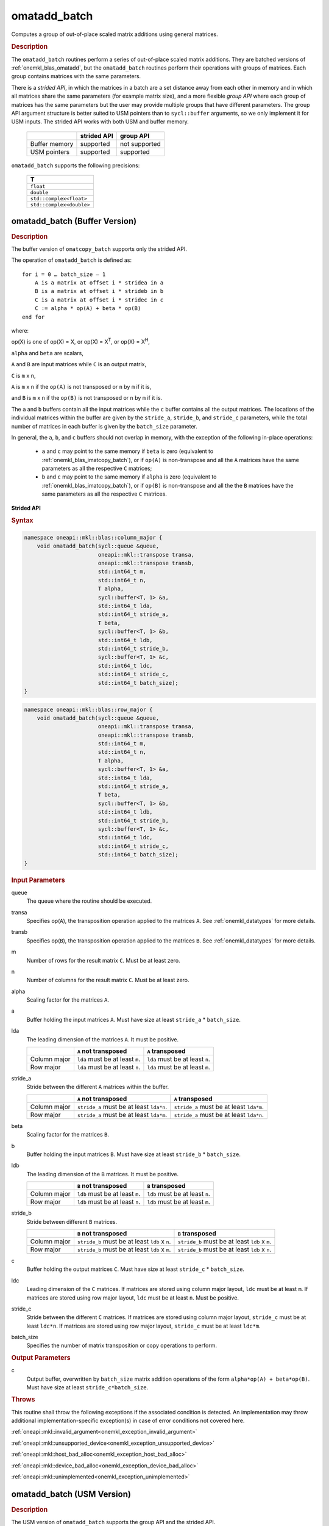 .. SPDX-FileCopyrightText: 2022 Intel Corporation
..
.. SPDX-License-Identifier: CC-BY-4.0

.. _onemkl_blas_omatadd_batch:

omatadd_batch
=============

Computes a group of out-of-place scaled matrix additions using general
matrices.

.. _onemkl_blas_omatadd_batch_description:

.. rubric:: Description

The ``omatadd_batch`` routines perform a series of out-of-place scaled matrix
additions. They are batched versions of :ref:`onemkl_blas_omatadd`,
but the ``omatadd_batch`` routines perform their operations with
groups of matrices. Each group contains matrices with the same parameters.

There is a *strided API*, in which the matrices in a batch are a set
distance away from each other in memory and in which all matrices
share the same parameters (for example matrix size), and a more
flexible *group API* where each group of matrices has the same
parameters but the user may provide multiple groups that have
different parameters. The group API argument structure is better
suited to USM pointers than to ``sycl::buffer`` arguments, so we
only implement it for USM inputs. The strided API works with both USM
and buffer memory.

   .. list-table::
      :header-rows: 1

      * -
        - strided API
        - group API
      * - Buffer memory
        - supported
        - not supported
      * - USM pointers
        - supported
        - supported

``omatadd_batch`` supports the following precisions:

   .. list-table::
      :header-rows: 1

      * -  T 
      * -  ``float`` 
      * -  ``double`` 
      * -  ``std::complex<float>`` 
      * -  ``std::complex<double>`` 

.. _onemkl_blas_omatadd_batch_buffer:

omatadd_batch (Buffer Version)
------------------------------

.. rubric:: Description

The buffer version of ``omatcopy_batch`` supports only the strided API.

The operation of ``omatadd_batch`` is defined as:
::

   for i = 0 … batch_size – 1
       A is a matrix at offset i * stridea in a
       B is a matrix at offset i * strideb in b
       C is a matrix at offset i * stridec in c
       C := alpha * op(A) + beta * op(B)
   end for

where:

op(X) is one of op(X) = X, or op(X) = X\ :sup:`T`, or op(X) = X\ :sup:`H`,

``alpha`` and ``beta`` are scalars,

``A`` and ``B`` are input matrices while ``C`` is an output matrix,

``C`` is ``m`` x ``n``,

``A`` is ``m`` x ``n`` if the ``op(A)`` is not transposed or ``n`` by ``m`` if it is,

and ``B`` is ``m`` x ``n`` if the ``op(B)`` is not transposed or ``n`` by ``m`` if it is.

The ``a`` and ``b`` buffers contain all the input matrices while the
``c`` buffer contains all the output matrices. The locations of the
individual matrices within the buffer are given by the ``stride_a``,
``stride_b``, and ``stride_c`` parameters, while the total number of
matrices in each buffer is given by the ``batch_size`` parameter.

In general, the ``a``, ``b``, and ``c`` buffers should not overlap in
memory, with the exception of the following in-place operations:

   - ``a`` and ``c`` may point to the same memory if ``beta`` is zero (equivalent to :ref:`onemkl_blas_imatcopy_batch`), or if ``op(A)`` is non-transpose and all the ``A`` matrices have the same parameters as all the respective ``C`` matrices;

   - ``b`` and ``c`` may point to the same memory if ``alpha`` is zero (equivalent to :ref:`onemkl_blas_imatcopy_batch`), or if ``op(B)`` is non-transpose and all the the ``B`` matrices have the same parameters as all the respective ``C`` matrices.


**Strided API**

.. rubric:: Syntax

.. code-block:: cpp

   namespace oneapi::mkl::blas::column_major {
       void omatadd_batch(sycl::queue &queue,
                          oneapi::mkl::transpose transa,
                          oneapi::mkl::transpose transb,
                          std::int64_t m,
                          std::int64_t n,
                          T alpha,
                          sycl::buffer<T, 1> &a,
                          std::int64_t lda,
                          std::int64_t stride_a,
                          T beta,
                          sycl::buffer<T, 1> &b,
                          std::int64_t ldb,
                          std::int64_t stride_b,
                          sycl::buffer<T, 1> &c,
                          std::int64_t ldc,
                          std::int64_t stride_c,
                          std::int64_t batch_size);
   }
.. code-block:: cpp

   namespace oneapi::mkl::blas::row_major {
       void omatadd_batch(sycl::queue &queue,
                          oneapi::mkl::transpose transa,
                          oneapi::mkl::transpose transb,
                          std::int64_t m,
                          std::int64_t n,
                          T alpha,
                          sycl::buffer<T, 1> &a,
                          std::int64_t lda,
                          std::int64_t stride_a,
                          T beta,
                          sycl::buffer<T, 1> &b,
                          std::int64_t ldb,
                          std::int64_t stride_b,
                          sycl::buffer<T, 1> &c,
                          std::int64_t ldc,
                          std::int64_t stride_c,
                          std::int64_t batch_size);
   }

.. container:: section

   .. rubric:: Input Parameters

   queue
      The queue where the routine should be executed.

   transa
      Specifies op(``A``), the transposition operation applied to the
      matrices ``A``. See :ref:`onemkl_datatypes` for more details.

   transb
      Specifies op(``B``), the transposition operation applied to the
      matrices ``B``. See :ref:`onemkl_datatypes` for more details.

   m
      Number of rows for the result matrix ``C``. Must be at least zero.

   n
      Number of columns for the result matrix ``C``. Must be at least zero.

   alpha
      Scaling factor for the matrices ``A``.

   a
      Buffer holding the input matrices ``A``. Must have size at least ``stride_a`` * ``batch_size``.

   lda
      The leading dimension of the matrices ``A``. It must be positive.

      .. list-table::
         :header-rows: 1

         * -
           - ``A`` not transposed
           - ``A`` transposed
         * - Column major
           - ``lda`` must be at least ``m``.
           - ``lda`` must be at least ``n``.
         * - Row major
           - ``lda`` must be at least ``n``.
           - ``lda`` must be at least ``m``.

   stride_a
      Stride between the different ``A`` matrices within the buffer.

      .. list-table::
         :header-rows: 1

         * -
           - ``A`` not transposed
           - ``A`` transposed
         * - Column major
           - ``stride_a`` must be at least ``lda*n``.
           - ``stride_a`` must be at least ``lda*m``.
         * - Row major
           - ``stride_a`` must be at least ``lda*m``.
           - ``stride_a`` must be at least ``lda*n``.

   beta
      Scaling factor for the matrices ``B``.

   b
      Buffer holding the input matrices ``B``. Must have size at least
      ``stride_b`` * ``batch_size``.

   ldb
      The leading dimension of the ``B`` matrices. It must be positive.

      .. list-table::
         :header-rows: 1

         * -
           - ``B`` not transposed
           - ``B`` transposed
         * - Column major
           - ``ldb`` must be at least ``m``.
           - ``ldb`` must be at least ``n``.
         * - Row major
           - ``ldb`` must be at least ``n``.
           - ``ldb`` must be at least ``m``.

   stride_b
      Stride between different ``B`` matrices.

      .. list-table::
         :header-rows: 1

         * -
           - ``B`` not transposed
           - ``B`` transposed
         * - Column major
           - ``stride_b`` must be at least ``ldb`` x ``n``.
           - ``stride_b`` must be at least ``ldb`` x ``m``.
         * - Row major
           - ``stride_b`` must be at least ``ldb`` x ``m``.
           - ``stride_b`` must be at least ``ldb`` x ``n``.

   c
      Buffer holding the output matrices ``C``. Must have size at least
      ``stride_c`` * ``batch_size``.

   ldc
      Leading dimension of the ``C`` matrices. If matrices are stored using
      column major layout, ``ldc`` must be at least ``m``. If matrices are
      stored using row major layout, ``ldc`` must be at least ``n``. Must be
      positive.

   stride_c
      Stride between the different ``C`` matrices. If matrices are stored using
      column major layout, ``stride_c`` must be at least ``ldc*n``. If matrices
      are stored using row major layout, ``stride_c`` must be at least
      ``ldc*m``.

   batch_size
      Specifies the number of matrix transposition or copy operations to perform.

.. container:: section

   .. rubric:: Output Parameters

   c
      Output buffer, overwritten by ``batch_size`` matrix addition operations
      of the form ``alpha*op(A) + beta*op(B)``. Must have size at least
      ``stride_c*batch_size``.

.. container:: section

   .. rubric:: Throws

   This routine shall throw the following exceptions if the associated
   condition is detected. An implementation may throw additional
   implementation-specific exception(s) in case of error conditions
   not covered here.

   :ref:`oneapi::mkl::invalid_argument<onemkl_exception_invalid_argument>`
       
   
   :ref:`oneapi::mkl::unsupported_device<onemkl_exception_unsupported_device>`
       

   :ref:`oneapi::mkl::host_bad_alloc<onemkl_exception_host_bad_alloc>`
       

   :ref:`oneapi::mkl::device_bad_alloc<onemkl_exception_device_bad_alloc>`
       

   :ref:`oneapi::mkl::unimplemented<onemkl_exception_unimplemented>`
      

.. _onemkl_blas_omatadd_batch_usm:
   
omatadd_batch (USM Version)
---------------------------

.. rubric:: Description

The USM version of ``omatadd_batch`` supports the group API and the strided API.

The operation for the group API is defined as:
::

   idx = 0
   for i = 0 … group_count – 1
       m, n, alpha, beta, lda, ldb, ldc and group_size at position i in their respective arrays
       for j = 0 … group_size – 1
           A, B and C are matrices at position idx in their respective arrays
           C := alpha * op(A) + beta * op(B)
           idx := idx + 1
       end for
   end for

The operation for the strided API is defined as:
::

   for i = 0 … batch_size – 1
       A is a matrix at offset i * stridea in a
       B is a matrix at offset i * strideb in b
       C is a matrix at offset i * stridec in c
       C := alpha * op(A) + beta * op(B)
   end for

where:

op(X) is one of op(X) = X, or op(X) = X\ :sup:`T`, or op(X) = X\ :sup:`H`,

``alpha`` and ``beta`` are scalars,

``A`` and ``B`` are input matrices while ``C`` is an output matrix,

``C`` is ``m`` x ``n``,

``A`` is ``m`` x ``n`` if the ``op(A)`` is not transposed or ``n`` by ``m`` if it is,

and ``B`` is ``m`` x ``n`` if the ``op(B)`` is not transposed or ``n`` by ``m`` if it is.

For the group API, the matrices are given by arrays of pointers. ``A``, ``B``, and ``C``
represent matrices stored at addresses pointed to by ``a_array``, ``b_array``,
and ``c_array`` respectively. The number of entries in ``a_array``, ``b_array``,
and ``c_array`` is given by:

.. math::

      total\_batch\_count = \sum_{i=0}^{group\_count-1}group\_size[i]    

For the strided API, the ``a`` and ``b`` arrays contain all the input matrices
while the ``c`` array contains all the output matrices. The locations of the
individual matrices within the array are given by the ``stride_a``,
``stride_b``, and ``stride_c`` parameters, while the total number of
matrices in each array is given by the ``batch_size`` parameter.

In general, the batches of matrices indicated by ``a``, ``b``, and ``c``
should not overlap in memory, with the exception of the the following
in-place operations:

   - ``a`` and ``c`` may point to the same memory if ``beta`` is zero (equivalent to :ref:`onemkl_blas_imatcopy_batch`), or if ``op(A)`` is non-transpose and all the ``A`` matrices have identical parameters as all the respective ``C`` matrices;

   - ``b`` and ``c`` may point to the same memory if ``alpha`` is zero (equivalent to :ref:`onemkl_blas_imatcopy_batch`), or if ``op(B)`` is non-transpose and all the the ``B`` matrices have identical parameters as all the respective ``C`` matrices.


**Group API**

.. rubric:: Syntax

.. code-block:: cpp

   namespace oneapi::mkl::blas::column_major {
       sycl::event omatadd_batch(sycl::queue &queue,
                                 const oneapi::mkl::transpose *transa_array,
                                 const oneapi::mkl::transpose *transb_array,
                                 const std::int64_t *m_array,
                                 const std::int64_t *n_array,
                                 const T *alpha_array,
                                 const T **a_array,
                                 const std::int64_t *lda_array,
                                 const T *beta_array,
                                 const T **b_array,
                                 const std::int64_t *ldb_array,
                                 const T **c_array,
                                 const std::int64_t *ldc_array,
                                 std::int64_t group_count,
                                 const std::int64_t *groupsize,
                                 const std::vector<sycl::event> &dependencies = {});
   }
.. code-block:: cpp

   namespace oneapi::mkl::blas::row_major {
       sycl::event omatadd_batch(sycl::queue &queue,
                                 const oneapi::mkl::transpose *transa_array,
                                 const oneapi::mkl::transpose *transb_array,
                                 const std::int64_t *m_array,
                                 const std::int64_t *n_array,
                                 const T *alpha_array,
                                 const T **a_array,
                                 const std::int64_t *lda_array,
                                 const T *beta_array,
                                 const T **b_array,
                                 const std::int64_t *ldb_array,
                                 const T **c_array,
                                 const std::int64_t *ldc_array,
                                 std::int64_t group_count,
                                 const std::int64_t *groupsize,
                                 const std::vector<sycl::event> &dependencies = {});
   }

.. container:: section

   .. rubric:: Input Parameters

   queue
      The queue where the routine should be executed.

   transa_array
      Array of size ``group_count``. Each element ``i`` in the array specifies
      ``op(A)`` the transposition operation applied to the matrices A.

   transb_array
      Array of size ``group_count``. Each element ``i`` in the array specifies
      ``op(B)`` the transposition operation applied to the matrices B.

   m_array
      Array of size ``group_count`` of number of rows of ``C``. Each
      must be at least 0.

   n_array
      Array of size ``group_count`` of number of columns of ``C``. Each
      must be at least 0.

   alpha_array
      Array of size ``group_count`` containing scaling factors for the matrices
      ``A``.

   a_array
      Array of size ``total_batch_count``, holding pointers to arrays used to
      store ``A`` matrices. The array allocated for each ``A`` matrix of the group
      ``i`` must be of size at least:

      .. list-table::
         :header-rows: 1

         * -
           - ``transa[i]`` = ``transpose::nontrans``
           - ``transa[i]`` = ``transpose::trans`` or ``transa[i]`` = ``transpose::conjtrans``
         * - Column major
           - ``lda_array[i]`` * ``n_array[i]``
           - ``lda_array[i]`` * ``m_array[i]``
         * - Row major
           - ``lda_array[i]`` * ``m_array[i]``
           - ``lda_array[i]`` * ``n_array[i]``

   lda_array
      Array of size ``group_count`` of leading dimension of the A matrices.
      All must be positive and satisfy:

      .. list-table::
         :header-rows: 1

         * -
           - ``transa[i]`` = ``transpose::nontrans``
           - ``transa[i]`` = ``transpose::trans`` or ``transa`` = ``transpose::conjtrans``
         * - Column major
           - ``lda_array[i]`` must be at least ``m_array[i]``.
           - ``lda_array[i]`` must be at least ``n_array[i]``.
         * - Row major
           - ``lda_array[i]`` must be at least ``n_array[i]``.
           - ``lda_array[i]`` must be at least ``m_array[i]``.

   beta_array
      Array of size ``group_count`` containing scaling factors for the matrices
      ``B``.

   b_array
      Array of size ``total_batch_count`` of pointers used to store the B matrices.
      The array allocated for each B matrix of the group ``i`` must be of size at least:
 
      .. list-table::
         :header-rows: 1
     
         * -
           - ``transb[i]`` = ``transpose::nontrans``
           - ``transb[i]`` = ``transpose::trans`` or ``transb[i]`` = ``transpose::conjtrans``
         * - Column major
           - ``ldb_array[i]`` * ``n_array[i]``
           - ``ldb_array[i]`` * ``m_array[i]``
         * - Row major
           - ``ldb_array[i]`` * ``m_array[i]``
           - ``ldb_array[i]`` * ``n_array[i]``

   ldb_array
      Array of size ``group_count``. The leading dimension of ``B`` matrices.
      All must be positive and satisfy:

      .. list-table::
         :header-rows: 1

         * -
           - ``transb[i]`` = ``transpose::nontrans``
           - ``transb[i]`` = ``transpose::trans`` or ``transb[i]`` = ``transpose::conjtrans``
         * - Column major
           - ``ldb_array[i]`` must be at least ``m_array[i]``.
           - ``ldb_array[i]`` must be at least ``n_array[i]``.
         * - Row major
           - ``ldb_array[i]`` must be at least ``n_array[i]``.
           - ``ldb_array[i]`` must be at least ``m_array[i]``.

   c_array
      Array of size ``total_batch_count`` of pointers used to store the ``C`` output
      matrices. The array allocated for each C matrix of the group ``i`` must be of size
      at least:
 
      .. list-table::

         * - Column major
           - ``ldc_array[i]`` * ``n_array[i]``
         * - Row major
           - ``ldc_array[i]`` * ``m_array[i]``

   ldc_array
      Array of size ``group_count``. The leading dimension of the ``C`` matrices. If
      matrices are stored using column major layout, ``ldc_array[i]`` must be at least
      ``m_array[i]``. If matrices are stored using row major layout, ``ldc_array[i]``
      must be at least ``n_array[i]``. All entries must be positive.

   group_count
      Number of groups. Must be at least 0.

   group_size
      Array of size ``group_count``. The element ``group_size[i]`` is the
      number of matrices in the group ``i``. Each element in ``group_size``
      must be at least 0.

   dependencies
      List of events to wait for before starting computation, if any.
      If omitted, defaults to no dependencies.

.. container:: section

   .. rubric:: Output Parameters

   c_array
      Output array of pointers to C matrices, overwritten by
      ``total_batch_count`` matrix addition operations of the form
      ``alpha*op(A) + beta*op(B)``.

.. container:: section

   .. rubric:: Return Values

   Output event to wait on to ensure computation is complete.


**Strided API**

.. rubric:: Syntax

.. code-block:: cpp

   namespace oneapi::mkl::blas::column_major {
       sycl::event omatadd_batch(sycl::queue &queue,
                                 oneapi::mkl::transpose transa,
                                 oneapi::mkl::transpose transb,
                                 std::int64_t m,
                                 std::int64_t n,
                                 T alpha,
                                 const T *a,
                                 std::int64_t lda,
                                 std::int64_t stride_a,
                                 T beta,
                                 T *b,
                                 std::int64_t ldb,
                                 std::int64_t stride_b,
                                 T *c,
                                 std::int64_t ldc,
                                 std::int64_t stride_c,
                                 std::int64_t batch_size,
                                 const std::vector<sycl::event> &dependencies = {});
   }
.. code-block:: cpp

   namespace oneapi::mkl::blas::row_major {
       sycl::event omatadd_batch(sycl::queue &queue,
                                 oneapi::mkl::transpose transa,
                                 oneapi::mkl::transpose transb,
                                 std::int64_t m,
                                 std::int64_t n,
                                 T alpha,
                                 const T *a,
                                 std::int64_t lda,
                                 std::int64_t stride_a,
                                 T beta,
                                 T *b,
                                 std::int64_t ldb,
                                 std::int64_t stride_b,
                                 T *c,
                                 std::int64_t ldc,
                                 std::int64_t stride_c,
                                 std::int64_t batch_size,
                                 const std::vector<sycl::event> &dependencies = {});
   }

.. container:: section

   .. rubric:: Input Parameters

   queue
      The queue where the routine should be executed.

   transa
      Specifies op(``A``), the transposition operation applied to the
      matrices ``A``. See :ref:`onemkl_datatypes` for more details.

   transb
      Specifies op(``B``), the transposition operation applied to the
      matrices ``B``. See :ref:`onemkl_datatypes` for more details.

   m
      Number of rows for the result matrix ``C``. Must be at least zero.

   n
      Number of columns for the result matrix ``C``. Must be at least zero.

   alpha
      Scaling factor for the matrices ``A``.

   a
      Array holding the input matrices ``A``. Must have size at least ``stride_a`` * ``batch_size``.

   lda
      The leading dimension of the matrices ``A``. It must be positive.

      .. list-table::
         :header-rows: 1

         * -
           - ``A`` not transposed
           - ``A`` transposed
         * - Column major
           - ``lda`` must be at least ``m``.
           - ``lda`` must be at least ``n``.
         * - Row major
           - ``lda`` must be at least ``n``.
           - ``lda`` must be at least ``m``.

   stride_a
      Stride between the different ``A`` matrices within the array.

      .. list-table::
         :header-rows: 1

         * -
           - ``A`` not transposed
           - ``A`` transposed
         * - Column major
           - ``stride_a`` must be at least ``lda*n``.
           - ``stride_a`` must be at least ``lda*m``.
         * - Row major
           - ``stride_a`` must be at least ``lda*m``.
           - ``stride_a`` must be at least ``lda*n``.

   beta
      Scaling factor for the matrices ``B``.

   b
      Array holding the input matrices ``B``. Must have size at least
      ``stride_b`` * ``batch_size``.

   ldb
      The leading dimension of the ``B`` matrices. It must be positive.

      .. list-table::
         :header-rows: 1

         * -
           - ``B`` not transposed
           - ``B`` transposed
         * - Column major
           - ``ldb`` must be at least ``m``.
           - ``ldb`` must be at least ``n``.
         * - Row major
           - ``ldb`` must be at least ``n``.
           - ``ldb`` must be at least ``m``.

   stride_b
      Stride between different ``B`` matrices.

      .. list-table::
         :header-rows: 1

         * -
           - ``B`` not transposed
           - ``B`` transposed
         * - Column major
           - ``stride_b`` must be at least ``ldb`` x ``n``.
           - ``stride_b`` must be at least ``ldb`` x ``m``.
         * - Row major
           - ``stride_b`` must be at least ``ldb`` x ``m``.
           - ``stride_b`` must be at least ``ldb`` x ``n``.

   c
      Array holding the output matrices ``C``. Must have size at least
      ``stride_c`` * ``batch_size``.

   ldc
      Leading dimension of the ``C`` matrices. If matrices are stored using
      column major layout, ``ldc`` must be at least ``m``. If matrices are
      stored using row major layout, ``ldc`` must be at least ``n``. Must be
      positive.

   stride_c
      Stride between the different ``C`` matrices. If matrices are stored using
      column major layout, ``stride_c`` must be at least ``ldc*n``. If matrices
      are stored using row major layout, ``stride_c`` must be at least
      ``ldc*m``.

   batch_size
      Specifies the number of matrix transposition or copy operations to perform.

   dependencies
      List of events to wait for before starting computation, if any.
      If omitted, defaults to no dependencies.

.. container:: section

   .. rubric:: Output Parameters

   c
      Output array, overwritten by ``batch_size`` matrix addition operations
      of the form ``alpha*op(A) + beta*op(B)``. Must have size at least
      ``stride_c*batch_size``.

.. container:: section
      
   .. rubric:: Return Values

   Output event to wait on to ensure computation is complete.

.. container:: section

   .. rubric:: Throws

   This routine shall throw the following exceptions if the associated
   condition is detected. An implementation may throw additional
   implementation-specific exception(s) in case of error conditions
   not covered here.

   :ref:`oneapi::mkl::invalid_argument<onemkl_exception_invalid_argument>`


   :ref:`oneapi::mkl::unsupported_device<onemkl_exception_unsupported_device>`
       

   :ref:`oneapi::mkl::host_bad_alloc<onemkl_exception_host_bad_alloc>`
       

   :ref:`oneapi::mkl::device_bad_alloc<onemkl_exception_device_bad_alloc>`
       

   :ref:`oneapi::mkl::unimplemented<onemkl_exception_unimplemented>`
      

   **Parent topic:** :ref:`blas-like-extensions`

